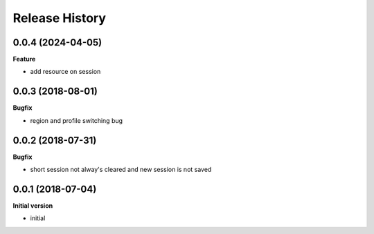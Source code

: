 Release History
---------------
0.0.4 (2024-04-05)
++++++++++++++++++

**Feature**

- add resource on session

0.0.3 (2018-08-01)
++++++++++++++++++

**Bugfix**

- region and profile switching bug

0.0.2 (2018-07-31)
++++++++++++++++++

**Bugfix**

- short session not alway's cleared and new session is not saved

0.0.1 (2018-07-04)
++++++++++++++++++

**Initial version**

- initial
